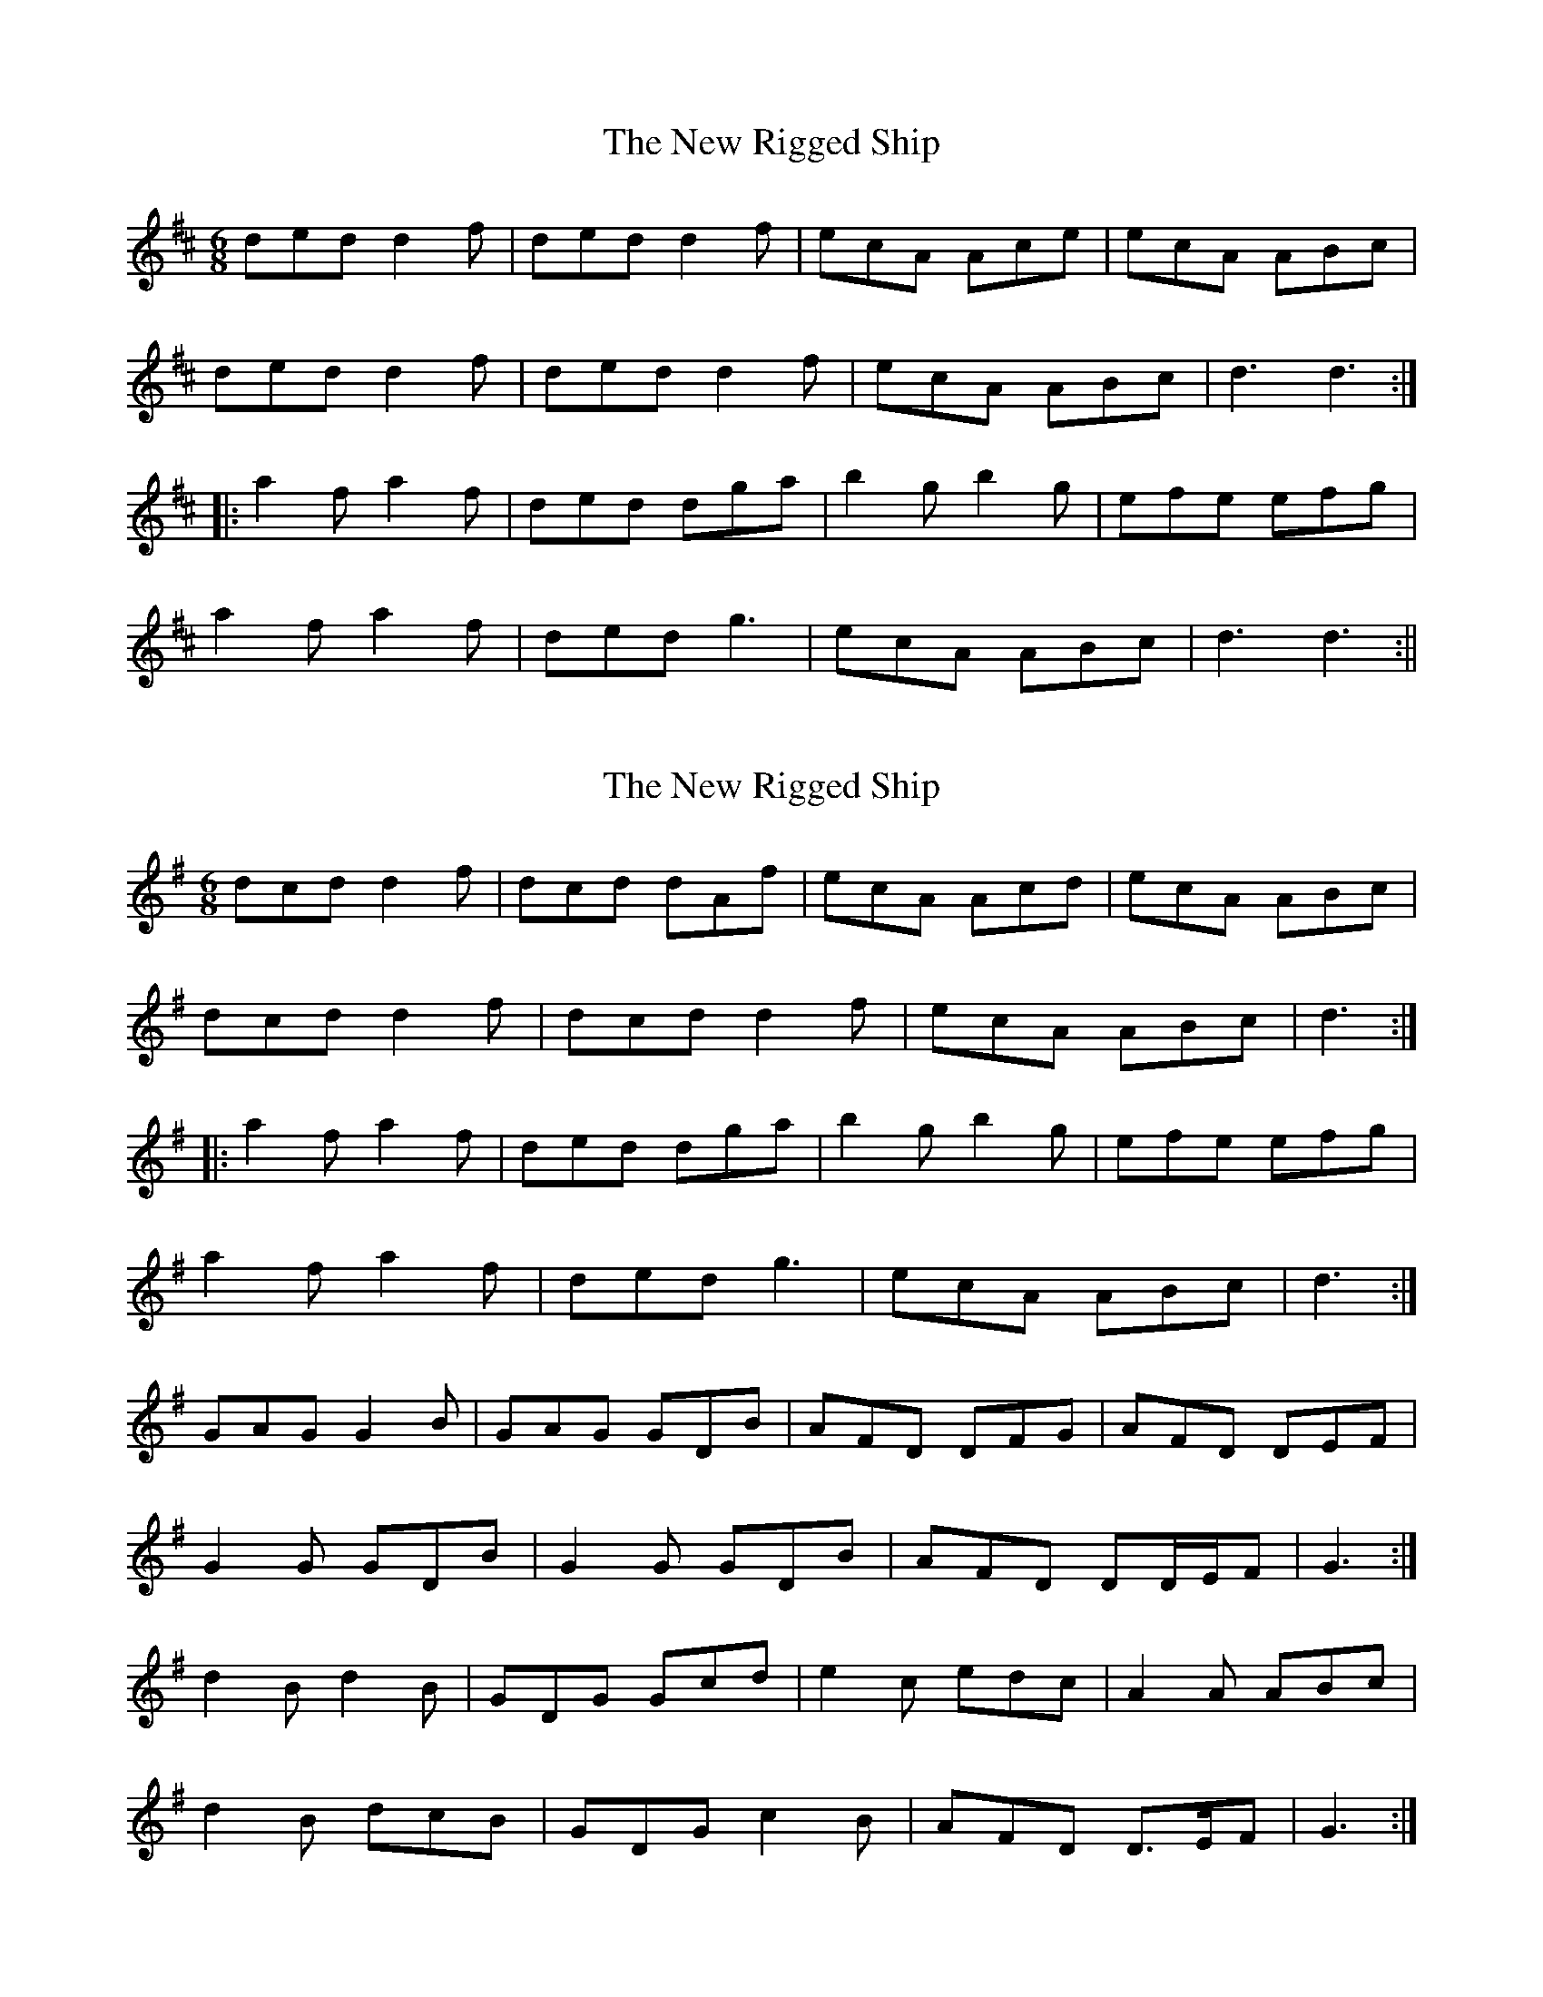 X: 1
T: New Rigged Ship, The
Z: fidicen
S: https://thesession.org/tunes/1207#setting1207
R: jig
M: 6/8
L: 1/8
K: Dmaj
ded d2f|ded d2f|ecA Ace|ecA ABc|
ded d2f|ded d2f|ecA ABc|d3 d3:|
|:a2f a2f|ded dga|b2g b2g|efe efg|
a2f a2f|ded g3|ecA ABc|d3 d3:||
X: 2
T: New Rigged Ship, The
Z: ceolachan
S: https://thesession.org/tunes/1207#setting14499
R: jig
M: 6/8
L: 1/8
K: Gmaj
dcd d2 f | dcd dAf | ecA Acd | ecA ABc |dcd d2 f | dcd d2 f | ecA ABc | d3 :||: a2 f a2 f | ded dga | b2 g b2 g | efe efg |a2 f a2 f | ded g3 | ecA ABc | d3 :|GAG G2 B | GAG GDB | AFD DFG | AFD DEF |G2 G GDB | G2 G GDB | AFD DD/E/F | G3 :|d2 B d2 B | GDG Gcd | e2 c edc | A2 A ABc |d2 B dcB | GDG c2 B | AFD D>EF | G3 :|
X: 3
T: New Rigged Ship, The
Z: Mix O'Lydian
S: https://thesession.org/tunes/1207#setting26559
R: jig
M: 6/8
L: 1/8
K: Dmaj
|: A | dcd d2 f | dcd d2 f | ecA ABc | ecA ABc |
dcd d2 f | dcd d2 f | ecA ABc | [1 d3-d2 :| [2 d3 f2 g |]
|: a2 f a2 f | ded dfa | b2 g b2 g | efe efg |
a2 f a2 f | dcd d2 f | ecA ABc | [1 d3 f2 g :| [2 d3-d2 |]
